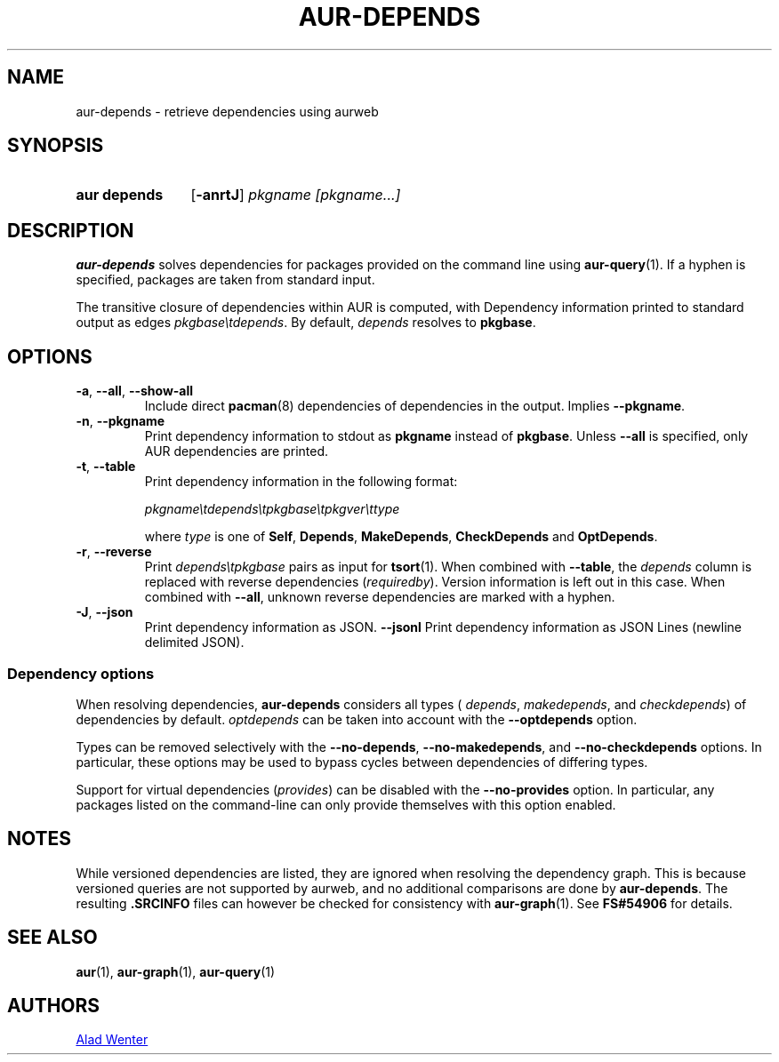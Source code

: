 .TH AUR-DEPENDS 1 2023-03-10 AURUTILS
.SH NAME
aur\-depends \- retrieve dependencies using aurweb
.
.SH SYNOPSIS
.SY "aur depends"
.OP \-anrtJ
.IR "pkgname [pkgname...]"
.YS
.
.SH DESCRIPTION
.B aur\-depends
solves dependencies for packages provided on the command line using
.BR aur\-query (1).
If a hyphen is specified, packages are taken from standard input.
.PP
The transitive closure of dependencies within AUR is computed, with
Dependency information printed to standard output as edges
.IR \%pkgbase\etdepends .
By default,
.I depends
resolves to
.BR pkgbase .
.
.SH OPTIONS
.TP
.BR \-a ", " \-\-all ", " \-\-show\-all
Include direct
.BR pacman (8)
dependencies of dependencies in the output. Implies
.BR \-\-pkgname .
.
.TP
.BR \-n ", " \-\-pkgname
Print dependency information to stdout as
.BR pkgname
instead of
.BR pkgbase .
Unless
.B \-\-all
is specified, only AUR dependencies are printed.
.
.TP
.BR \-t ", " \-\-table
Print dependency information in the following format:
.IP
.IR \%pkgname\etdepends\etpkgbase\etpkgver\ettype
.IP
where
.I type
is one of
.BR Self ,
.BR Depends ,
.BR MakeDepends ,
.BR CheckDepends
and
.BR OptDepends .
.
.TP
.BR \-r ", " \-\-reverse
Print
.I \%depends\etpkgbase
pairs as input for
.BR tsort (1).
When combined with
.BR \-\-table ,
the
.I depends
column is replaced with reverse dependencies
.RI ( requiredby ).
Version information is left out in this case. When combined with
.BR \-\-all ,
unknown reverse dependencies are marked with a hyphen.
.
.TP
.BR \-J ", " \-\-json
Print dependency information as JSON.
.
.BR \-\-jsonl
Print dependency information as JSON Lines (newline delimited JSON).
.
.SS Dependency options
When resolving dependencies,
.B aur\-depends
considers all types (
.IR depends ,
.IR makedepends ,
and
.IR checkdepends )
of dependencies by default.
.I optdepends
can be taken into account with the
.BR \-\-optdepends
option.
.PP
Types can be removed selectively with
the
.BR \-\-no\-depends ,
.BR \-\-no\-makedepends ,
and
.B \-\-no\-checkdepends
options. In particular, these options may be used to bypass cycles
between dependencies of differing types.
.PP
Support for virtual dependencies
.RI ( provides )
can be disabled with the
.B \-\-no\-provides
option. In particular, any packages listed on the command-line can
only provide themselves with this option enabled.
.
.SH NOTES
While versioned dependencies are listed, they are ignored when
resolving the dependency graph. This is because versioned queries are
not supported by aurweb, and no additional comparisons are done by
.BR aur\-depends .
The resulting
.B .SRCINFO
files can however be checked for consistency with
.BR aur\-graph (1).
See
.B FS#54906
for details.
.
.SH SEE ALSO
.ad l
.nh
.BR aur (1),
.BR aur\-graph (1),
.BR aur\-query (1)
.
.SH AUTHORS
.MT https://github.com/AladW
Alad Wenter
.ME
.
.\" vim: set textwidth=72:

